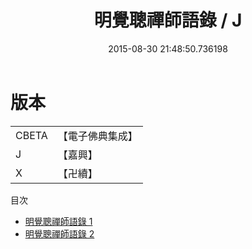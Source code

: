 #+TITLE: 明覺聰禪師語錄 / J

#+DATE: 2015-08-30 21:48:50.736198
* 版本
 |     CBETA|【電子佛典集成】|
 |         J|【嘉興】    |
 |         X|【卍續】    |
目次
 - [[file:KR6q0247_001.txt][明覺聰禪師語錄 1]]
 - [[file:KR6q0247_002.txt][明覺聰禪師語錄 2]]
